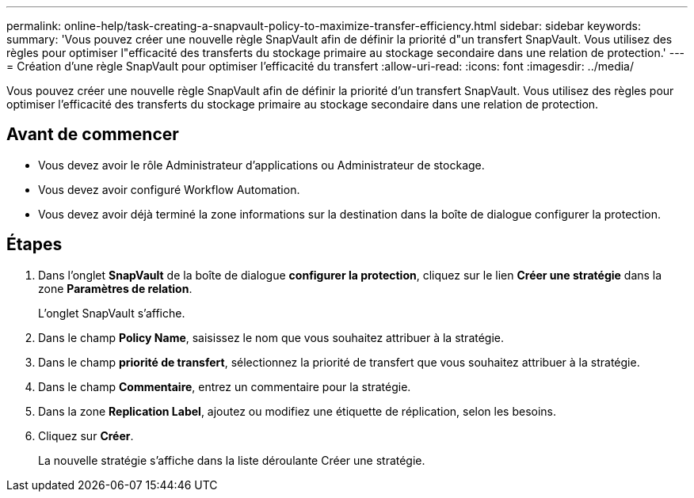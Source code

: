 ---
permalink: online-help/task-creating-a-snapvault-policy-to-maximize-transfer-efficiency.html 
sidebar: sidebar 
keywords:  
summary: 'Vous pouvez créer une nouvelle règle SnapVault afin de définir la priorité d"un transfert SnapVault. Vous utilisez des règles pour optimiser l"efficacité des transferts du stockage primaire au stockage secondaire dans une relation de protection.' 
---
= Création d'une règle SnapVault pour optimiser l'efficacité du transfert
:allow-uri-read: 
:icons: font
:imagesdir: ../media/


[role="lead"]
Vous pouvez créer une nouvelle règle SnapVault afin de définir la priorité d'un transfert SnapVault. Vous utilisez des règles pour optimiser l'efficacité des transferts du stockage primaire au stockage secondaire dans une relation de protection.



== Avant de commencer

* Vous devez avoir le rôle Administrateur d'applications ou Administrateur de stockage.
* Vous devez avoir configuré Workflow Automation.
* Vous devez avoir déjà terminé la zone informations sur la destination dans la boîte de dialogue configurer la protection.




== Étapes

. Dans l'onglet *SnapVault* de la boîte de dialogue *configurer la protection*, cliquez sur le lien *Créer une stratégie* dans la zone *Paramètres de relation*.
+
L'onglet SnapVault s'affiche.

. Dans le champ *Policy Name*, saisissez le nom que vous souhaitez attribuer à la stratégie.
. Dans le champ *priorité de transfert*, sélectionnez la priorité de transfert que vous souhaitez attribuer à la stratégie.
. Dans le champ *Commentaire*, entrez un commentaire pour la stratégie.
. Dans la zone *Replication Label*, ajoutez ou modifiez une étiquette de réplication, selon les besoins.
. Cliquez sur *Créer*.
+
La nouvelle stratégie s'affiche dans la liste déroulante Créer une stratégie.


